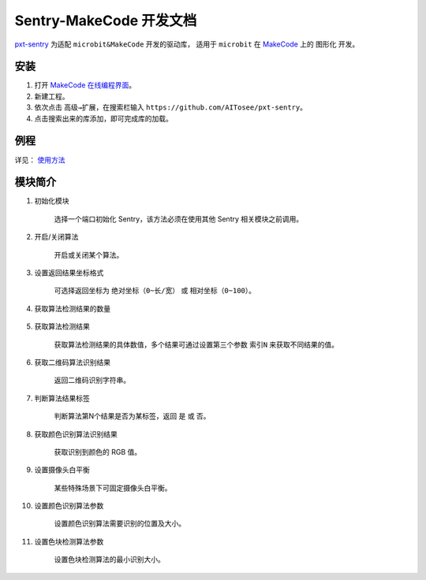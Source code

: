 .. _chapter_makecode_index:

Sentry-MakeCode 开发文档
========================

`pxt-sentry <https://github.com/AITosee/pxt-sentry>`_ 为适配 ``microbit&MakeCode`` 开发的驱动库，
适用于 ``microbit`` 在 `MakeCode <https://makecode.microbit.org/>`_ 上的 ``图形化`` 开发。

安装
----

1. 打开 `MakeCode 在线编程界面 <https://makecode.microbit.org/>`_。
2. 新建工程。
3. 依次点击 ``高级→扩展``，在搜索栏输入 ``https://github.com/AITosee/pxt-sentry``。
4. 点击搜索出来的库添加，即可完成库的加载。

例程
----

详见： `使用方法 <https://github.com/AITosee/pxt-sentry#%E4%BD%BF%E7%94%A8%E6%96%B9%E6%B3%95>`_

模块简介
--------

1. 初始化模块

    选择一个端口初始化 Sentry，该方法必须在使用其他 Sentry 相关模块之前调用。

    .. image:: images/makecode_sentry_init.png

2. 开启/关闭算法

    开启或关闭某个算法。

    .. image:: images/makecode_sentry_set_vision_status.png

3. 设置返回结果坐标格式

    可选择返回坐标为 ``绝对坐标（0~长/宽）`` 或 ``相对坐标（0~100）``。

    .. image:: images/makecode_sentry_set_coordinate_type.png

4. 获取算法检测结果的数量

    .. image:: images/makecode_sentry_get_result_num.png

5. 获取算法检测结果

    获取算法检测结果的具体数值，多个结果可通过设置第三个参数 ``索引N`` 来获取不同结果的值。

    .. image:: images/makecode_sentry_get_value.png

6. 获取二维码算法识别结果

    返回二维码识别字符串。

    .. image:: images/makecode_sentry_get_qrcode_value.png

7. 判断算法结果标签

    判断算法第N个结果是否为某标签，返回 ``是`` 或 ``否``。

    .. image:: images/makecode_sentry_is_label.png

8. 获取颜色识别算法识别结果

    获取识别到颜色的 RGB 值。

    .. image:: images/makecode_sentry_get_color.png

9. 设置摄像头白平衡

    某些特殊场景下可固定摄像头白平衡。

    .. image:: images/makecode_sentry_set_camera_awb.png

10. 设置颜色识别算法参数

        设置颜色识别算法需要识别的位置及大小。

        .. image:: images/makecode_sentry_set_color_param.png

11. 设置色块检测算法参数

        设置色块检测算法的最小识别大小。

        .. image:: images/makecode_sentry_set_blob_param.png
